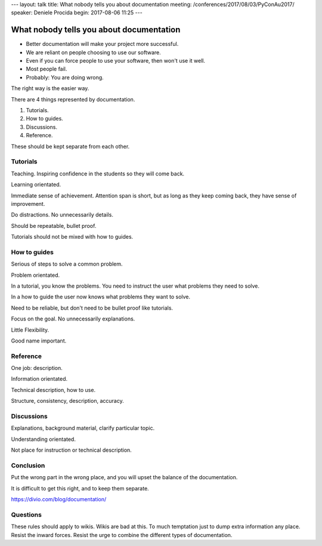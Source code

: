 ---
layout: talk
title: What nobody tells you about documentation
meeting: /conferences/2017/08/03/PyConAu2017/
speaker: Deniele Procida
begin: 2017-08-06 11:25
---

What nobody tells you about documentation
=========================================
* Better documentation will make your project more successful.
* We are reliant on people choosing to use our software.
* Even if you can force people to use your software, then won't use it well.
* Most people fail.
* Probably: You are doing wrong.

The right way is the easier way.

There are 4 things represented by documentation.

1. Tutorials.
2. How to guides.
3. Discussions.
4. Reference.

These should be kept separate from each other.

Tutorials
---------
Teaching. Inspiring confidence in the students so they will come back.

Learning orientated.

Immediate sense of achievement. Attention span is short, but as long as
they keep coming back, they have sense of improvement.

Do distractions. No unnecessarily details.

Should be repeatable, bullet proof.

Tutorials should not be mixed with how to guides.

How to guides
-------------
Serious of steps to solve a common problem.

Problem orientated.

In a tutorial, you know the problems. You need to instruct the user
what problems they need to solve.

In a how to guide the user now knows what problems they want to solve.

Need to be reliable, but don't need to be bullet proof like tutorials.

Focus on the goal. No unnecessarily explanations.

Little Flexibility.

Good name important.

Reference
---------
One job: description.

Information orientated.

Technical description, how to use.

Structure, consistency, description, accuracy.

Discussions
-----------
Explanations, background material, clarify particular topic.

Understanding orientated.

Not place for instruction or technical description.

Conclusion
----------
Put the wrong part in the wrong place, and you will upset the balance
of the documentation.

It is difficult to get this right, and to keep them separate.

https://divio.com/blog/documentation/

Questions
---------
These rules should apply to wikis. Wikis are bad at this. To much
temptation just to dump extra information any place.
Resist the inward forces. Resist the urge to combine the different types of
documentation.
